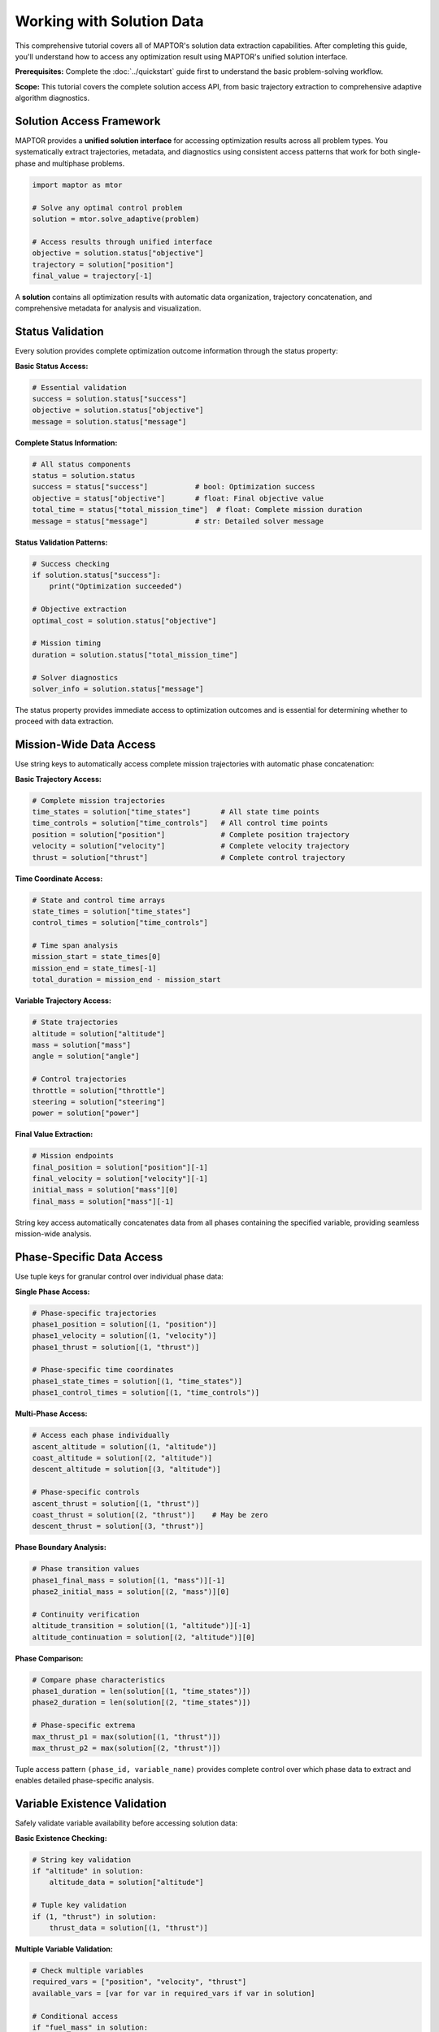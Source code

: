 Working with Solution Data
==========================

This comprehensive tutorial covers all of MAPTOR's solution data extraction capabilities. After completing this guide, you'll understand how to access any optimization result using MAPTOR's unified solution interface.

**Prerequisites:** Complete the :doc:`../quickstart` guide first to understand the basic problem-solving workflow.

**Scope:** This tutorial covers the complete solution access API, from basic trajectory extraction to comprehensive adaptive algorithm diagnostics.

Solution Access Framework
--------------------------

MAPTOR provides a **unified solution interface** for accessing optimization results across all problem types. You systematically extract trajectories, metadata, and diagnostics using consistent access patterns that work for both single-phase and multiphase problems.

.. code-block:: python

    import maptor as mtor

    # Solve any optimal control problem
    solution = mtor.solve_adaptive(problem)

    # Access results through unified interface
    objective = solution.status["objective"]
    trajectory = solution["position"]
    final_value = trajectory[-1]

A **solution** contains all optimization results with automatic data organization, trajectory concatenation, and comprehensive metadata for analysis and visualization.

Status Validation
------------------

Every solution provides complete optimization outcome information through the status property:

**Basic Status Access:**

.. code-block:: python

    # Essential validation
    success = solution.status["success"]
    objective = solution.status["objective"]
    message = solution.status["message"]

**Complete Status Information:**

.. code-block:: python

    # All status components
    status = solution.status
    success = status["success"]           # bool: Optimization success
    objective = status["objective"]       # float: Final objective value
    total_time = status["total_mission_time"]  # float: Complete mission duration
    message = status["message"]           # str: Detailed solver message

**Status Validation Patterns:**

.. code-block:: python

    # Success checking
    if solution.status["success"]:
        print("Optimization succeeded")

    # Objective extraction
    optimal_cost = solution.status["objective"]

    # Mission timing
    duration = solution.status["total_mission_time"]

    # Solver diagnostics
    solver_info = solution.status["message"]

The status property provides immediate access to optimization outcomes and is essential for determining whether to proceed with data extraction.

Mission-Wide Data Access
-------------------------

Use string keys to automatically access complete mission trajectories with automatic phase concatenation:

**Basic Trajectory Access:**

.. code-block:: python

    # Complete mission trajectories
    time_states = solution["time_states"]       # All state time points
    time_controls = solution["time_controls"]   # All control time points
    position = solution["position"]             # Complete position trajectory
    velocity = solution["velocity"]             # Complete velocity trajectory
    thrust = solution["thrust"]                 # Complete control trajectory

**Time Coordinate Access:**

.. code-block:: python

    # State and control time arrays
    state_times = solution["time_states"]
    control_times = solution["time_controls"]

    # Time span analysis
    mission_start = state_times[0]
    mission_end = state_times[-1]
    total_duration = mission_end - mission_start

**Variable Trajectory Access:**

.. code-block:: python

    # State trajectories
    altitude = solution["altitude"]
    mass = solution["mass"]
    angle = solution["angle"]

    # Control trajectories
    throttle = solution["throttle"]
    steering = solution["steering"]
    power = solution["power"]

**Final Value Extraction:**

.. code-block:: python

    # Mission endpoints
    final_position = solution["position"][-1]
    final_velocity = solution["velocity"][-1]
    initial_mass = solution["mass"][0]
    final_mass = solution["mass"][-1]

String key access automatically concatenates data from all phases containing the specified variable, providing seamless mission-wide analysis.

Phase-Specific Data Access
---------------------------

Use tuple keys for granular control over individual phase data:

**Single Phase Access:**

.. code-block:: python

    # Phase-specific trajectories
    phase1_position = solution[(1, "position")]
    phase1_velocity = solution[(1, "velocity")]
    phase1_thrust = solution[(1, "thrust")]

    # Phase-specific time coordinates
    phase1_state_times = solution[(1, "time_states")]
    phase1_control_times = solution[(1, "time_controls")]

**Multi-Phase Access:**

.. code-block:: python

    # Access each phase individually
    ascent_altitude = solution[(1, "altitude")]
    coast_altitude = solution[(2, "altitude")]
    descent_altitude = solution[(3, "altitude")]

    # Phase-specific controls
    ascent_thrust = solution[(1, "thrust")]
    coast_thrust = solution[(2, "thrust")]    # May be zero
    descent_thrust = solution[(3, "thrust")]

**Phase Boundary Analysis:**

.. code-block:: python

    # Phase transition values
    phase1_final_mass = solution[(1, "mass")][-1]
    phase2_initial_mass = solution[(2, "mass")][0]

    # Continuity verification
    altitude_transition = solution[(1, "altitude")][-1]
    altitude_continuation = solution[(2, "altitude")][0]

**Phase Comparison:**

.. code-block:: python

    # Compare phase characteristics
    phase1_duration = len(solution[(1, "time_states")])
    phase2_duration = len(solution[(2, "time_states")])

    # Phase-specific extrema
    max_thrust_p1 = max(solution[(1, "thrust")])
    max_thrust_p2 = max(solution[(2, "thrust")])

Tuple access pattern ``(phase_id, variable_name)`` provides complete control over which phase data to extract and enables detailed phase-specific analysis.

Variable Existence Validation
------------------------------

Safely validate variable availability before accessing solution data:

**Basic Existence Checking:**

.. code-block:: python

    # String key validation
    if "altitude" in solution:
        altitude_data = solution["altitude"]

    # Tuple key validation
    if (1, "thrust") in solution:
        thrust_data = solution[(1, "thrust")]

**Multiple Variable Validation:**

.. code-block:: python

    # Check multiple variables
    required_vars = ["position", "velocity", "thrust"]
    available_vars = [var for var in required_vars if var in solution]

    # Conditional access
    if "fuel_mass" in solution:
        fuel_trajectory = solution["fuel_mass"]
    else:
        print("Fuel mass not tracked in this problem")

**Phase-Specific Validation:**

.. code-block:: python

    # Phase variable existence
    if (2, "steering") in solution:
        steering_profile = solution[(2, "steering")]

    # Multi-phase validation
    phases_with_thrust = []
    for phase_id in [1, 2, 3]:
        if (phase_id, "thrust") in solution:
            phases_with_thrust.append(phase_id)

**Safe Access Patterns:**

.. code-block:: python

    # Conditional trajectory extraction
    trajectories = {}
    for var_name in ["x", "y", "z", "vx", "vy", "vz"]:
        if var_name in solution:
            trajectories[var_name] = solution[var_name]

    # Phase-conditional access
    phase_data = {}
    for phase_id in range(1, 4):
        if (phase_id, "altitude") in solution:
            phase_data[phase_id] = solution[(phase_id, "altitude")]

The ``in`` operator works with both string and tuple keys, enabling robust solution processing workflows.

Phase Information Analysis
--------------------------

The ``phases`` property provides comprehensive metadata for detailed mission analysis:

**Basic Phase Information:**

.. code-block:: python

    # Available phases
    phase_ids = list(solution.phases.keys())
    num_phases = len(solution.phases)

    # Single phase data
    phase_data = solution.phases[1]

**Timing Information:**

.. code-block:: python

    # Phase timing
    for phase_id, phase_data in solution.phases.items():
        times = phase_data["times"]
        initial_time = times["initial"]
        final_time = times["final"]
        duration = times["duration"]

**Variable Information:**

.. code-block:: python

    # Phase variables
    for phase_id, phase_data in solution.phases.items():
        variables = phase_data["variables"]
        state_names = variables["state_names"]
        control_names = variables["control_names"]
        num_states = variables["num_states"]
        num_controls = variables["num_controls"]

**Mesh Configuration:**

.. code-block:: python

    # Mesh details
    for phase_id, phase_data in solution.phases.items():
        mesh = phase_data["mesh"]
        polynomial_degrees = mesh["polynomial_degrees"]
        mesh_nodes = mesh["mesh_nodes"]
        num_intervals = mesh["num_intervals"]

**Time Array Access:**

.. code-block:: python

    # Direct time array access
    for phase_id, phase_data in solution.phases.items():
        time_arrays = phase_data["time_arrays"]
        state_times = time_arrays["states"]
        control_times = time_arrays["controls"]

**Integral Values:**

.. code-block:: python

    # Phase integral extraction
    for phase_id, phase_data in solution.phases.items():
        integrals = phase_data["integrals"]
        if integrals is not None:
            if isinstance(integrals, float):
                single_integral = integrals
            else:
                multiple_integrals = integrals

Each phase provides complete timing, variable, mesh, and integral information for comprehensive mission analysis.

Static Parameter Access
-----------------------

Extract optimized design parameters that remain constant throughout the mission:

**Parameter Availability:**

.. code-block:: python

    # Check parameter existence
    if solution.parameters is not None:
        print("Problem includes static parameters")
    else:
        print("No static parameters")

**Basic Parameter Access:**

.. code-block:: python

    # Parameter extraction
    if solution.parameters:
        param_values = solution.parameters["values"]
        param_count = solution.parameters["count"]
        param_names = solution.parameters["names"]

**Named Parameter Access:**

.. code-block:: python

    # With parameter names
    params = solution.parameters
    if params and params["names"]:
        for name, value in zip(params["names"], params["values"]):
            print(f"{name}: {value}")

**Unnamed Parameter Access:**

.. code-block:: python

    # Without parameter names
    params = solution.parameters
    if params:
        for i, value in enumerate(params["values"]):
            print(f"Parameter {i}: {value}")

**Parameter Value Extraction:**

.. code-block:: python

    # Direct value access
    if solution.parameters:
        optimized_mass = solution.parameters["values"][0]
        optimized_thrust = solution.parameters["values"][1]
        design_parameter = solution.parameters["values"][2]

Static parameters represent optimization variables that remain constant throughout the mission but are determined by the solver.

Adaptive Algorithm Data Access
-------------------------------

Access comprehensive adaptive mesh refinement performance data and benchmarking metrics for adaptive solutions:

**Algorithm Status:**

.. code-block:: python

    # Adaptive solution check
    if solution.adaptive:
        print("Adaptive solution available")
    else:
        print("Fixed mesh solution")

**Basic Algorithm Information:**

.. code-block:: python

    # Algorithm status data
    if solution.adaptive:
        converged = solution.adaptive["converged"]
        iterations = solution.adaptive["iterations"]
        tolerance = solution.adaptive["target_tolerance"]

**Per-Phase Convergence Status:**

.. code-block:: python

    # Phase convergence information
    if solution.adaptive:
        phase_converged = solution.adaptive["phase_converged"]
        for phase_id, status in phase_converged.items():
            print(f"Phase {phase_id}: {'Converged' if status else 'Not converged'}")

**Final Error Estimates:**

.. code-block:: python

    # Final error estimates per phase per interval
    if solution.adaptive:
        final_errors = solution.adaptive["final_errors"]
        for phase_id, errors in final_errors.items():
            for interval_idx, error in enumerate(errors):
                print(f"Phase {phase_id} interval {interval_idx}: {error:.2e}")

**Gamma Normalization Factors:**

.. code-block:: python

    # Algorithm normalization factors
    if solution.adaptive:
        gamma_factors = solution.adaptive["gamma_factors"]
        for phase_id, factors in gamma_factors.items():
            if factors is not None:
                print(f"Phase {phase_id} gamma factors available")

Benchmark Array Data Access
----------------------------

Access structured benchmark arrays for performance analysis and research comparison:

**Mission-Wide Benchmark Arrays:**

.. code-block:: python

    # Complete benchmark data structure
    if solution.adaptive:
        benchmark = solution.adaptive["benchmark"]

        # All six benchmark arrays
        iterations = benchmark["mesh_iteration"]         # [0, 1, 2, 3, ...]
        errors = benchmark["estimated_error"]            # [1e-2, 1e-3, 1e-5, 1e-7, ...]
        points = benchmark["collocation_points"]         # [50, 75, 100, 150, ...]
        intervals = benchmark["mesh_intervals"]          # [10, 15, 20, 30, ...]
        degrees = benchmark["polynomial_degrees"]        # [[4,4,4], [4,6,4], [6,6,6], ...]
        strategies = benchmark["refinement_strategy"]    # [{0:'p', 1:'h'}, {2:'p'}, ...]

**Phase-Specific Benchmark Arrays:**

.. code-block:: python

    # Individual phase benchmark data
    if solution.adaptive:
        phase_benchmarks = solution.adaptive["phase_benchmarks"]

        # Access specific phase data
        phase1_data = phase_benchmarks[1]
        phase1_iterations = phase1_data["mesh_iteration"]      # [0, 1, 2, ...]
        phase1_errors = phase1_data["estimated_error"]         # [1e-2, 1e-4, 1e-6, ...]
        phase1_points = phase1_data["collocation_points"]      # [25, 35, 50, ...]
        phase1_intervals = phase1_data["mesh_intervals"]       # [5, 7, 10, ...]
        phase1_degrees = phase1_data["polynomial_degrees"]     # [[4,4], [4,6], [6,6], ...]
        phase1_strategies = phase1_data["refinement_strategy"] # [{0:'p'}, {1:'h'}, ...]

**Benchmark Array Definitions:**

.. code-block:: python

    # Array content definitions
    if solution.adaptive:
        benchmark = solution.adaptive["benchmark"]

        # mesh_iteration: Iteration sequence numbers starting from 0
        # estimated_error: Maximum error estimate across all intervals
        # collocation_points: Total collocation points used in mesh
        # mesh_intervals: Total number of mesh intervals
        # polynomial_degrees: List of polynomial degrees for each interval per iteration
        # refinement_strategy: Dictionary mapping interval index to strategy ('p' or 'h')

**Benchmark Data Iteration:**

.. code-block:: python

    # Process all benchmark iterations
    if solution.adaptive:
        benchmark = solution.adaptive["benchmark"]

        for i in range(len(benchmark["mesh_iteration"])):
            iteration = benchmark["mesh_iteration"][i]
            error = benchmark["estimated_error"][i]
            points = benchmark["collocation_points"][i]
            intervals = benchmark["mesh_intervals"][i]
            degrees = benchmark["polynomial_degrees"][i]
            strategy = benchmark["refinement_strategy"][i]

            print(f"Iteration {iteration}: Error={error:.2e}, Points={points}")

**Multi-Phase Benchmark Comparison:**

.. code-block:: python

    # Compare benchmark data across phases
    if solution.adaptive:
        phase_benchmarks = solution.adaptive["phase_benchmarks"]

        # Compare final iteration across phases
        for phase_id, phase_data in phase_benchmarks.items():
            final_error = phase_data["estimated_error"][-1]
            final_points = phase_data["collocation_points"][-1]
            print(f"Phase {phase_id}: Final error={final_error:.2e}, Points={final_points}")

Raw Iteration History Access
-----------------------------

Access complete algorithm state for each refinement iteration:

**Iteration History Structure:**

.. code-block:: python

    # Complete iteration-by-iteration algorithm state
    if solution.adaptive:
        history = solution.adaptive["iteration_history"]

        # Access specific iteration data
        iteration_data = history[2]  # Third iteration (0-indexed)

        # All available fields per iteration
        iteration_num = iteration_data["iteration"]
        phase_errors = iteration_data["phase_error_estimates"]
        total_points = iteration_data["total_collocation_points"]
        phase_points = iteration_data["phase_collocation_points"]
        phase_intervals = iteration_data["phase_mesh_intervals"]
        phase_degrees = iteration_data["phase_polynomial_degrees"]
        mesh_nodes = iteration_data["phase_mesh_nodes"]
        refinement_actions = iteration_data["refinement_strategy"]
        max_error = iteration_data["max_error_all_phases"]
        convergence_status = iteration_data["convergence_status"]

**Iteration History Processing:**

.. code-block:: python

    # Process all iterations sequentially
    if solution.adaptive:
        history = solution.adaptive["iteration_history"]

        for iteration in sorted(history.keys()):
            data = history[iteration]
            print(f"Iteration {iteration}:")
            print(f"  Total points: {data['total_collocation_points']}")
            print(f"  Max error: {data['max_error_all_phases']:.2e}")

            # Phase-specific data for this iteration
            for phase_id in data["phase_error_estimates"].keys():
                phase_errors = data["phase_error_estimates"][phase_id]
                phase_points = data["phase_collocation_points"][phase_id]
                print(f"  Phase {phase_id}: {len(phase_errors)} intervals, {phase_points} points")

**Mesh Evolution Tracking:**

.. code-block:: python

    # Track mesh node evolution
    if solution.adaptive:
        history = solution.adaptive["iteration_history"]

        for iteration in sorted(history.keys()):
            data = history[iteration]

            for phase_id, mesh_nodes in data["phase_mesh_nodes"].items():
                degrees = data["phase_polynomial_degrees"][phase_id]
                print(f"Iteration {iteration}, Phase {phase_id}:")
                print(f"  Mesh nodes: {len(mesh_nodes)} points")
                print(f"  Polynomial degrees: {degrees}")

Built-in Analysis Methods
-------------------------

Access professional analysis and visualization capabilities:

**Comprehensive Benchmark Summary:**

.. code-block:: python

    # Professional benchmark analysis
    if solution.adaptive:
        solution.print_benchmark_summary()

    # Concise benchmark information
    if solution.adaptive:
        solution.print_benchmark_summary(comprehensive=False)

**Mesh Refinement Visualization:**

.. code-block:: python

    # Basic mesh evolution plot
    if solution.adaptive:
        solution.plot_refinement_history(phase_id=1)

    # Custom mesh visualization
    if solution.adaptive:
        solution.plot_refinement_history(
            phase_id=1,
            figsize=(16, 10),
            transform_domain=(0.0, 100.0)  # Transform from [-1,1] to [0,100]
        )

**Method Parameters:**

.. code-block:: python

    # plot_refinement_history parameters:
    # - phase_id: Phase to visualize (required)
    # - figsize: Figure dimensions (width, height), default (12, 6)
    # - transform_domain: Transform from [-1,1] to physical domain (min, max), default None

    # print_benchmark_summary parameters:
    # - comprehensive: Detail level (bool), default True

**Fixed Mesh Solution Check:**

.. code-block:: python

    # Handle solutions without adaptive data
    if solution.adaptive is None:
        print("Fixed mesh solution - no benchmark data available")
    else:
        # Access adaptive data
        benchmark_available = "benchmark" in solution.adaptive
        print(f"Benchmark arrays available: {benchmark_available}")

Data Export Patterns
--------------------

Extract benchmark data for external analysis and research comparison:

**CSV Export Pattern:**

.. code-block:: python

    # Export benchmark data to CSV format
    if solution.adaptive:
        benchmark = solution.adaptive["benchmark"]

        print("iteration,error,points,intervals")
        for i in range(len(benchmark["mesh_iteration"])):
            iteration = benchmark["mesh_iteration"][i]
            error = benchmark["estimated_error"][i]
            points = benchmark["collocation_points"][i]
            intervals = benchmark["mesh_intervals"][i]

            error_str = "NaN" if np.isnan(error) else f"{error:.6e}"
            print(f"{iteration},{error_str},{points},{intervals}")

**NumPy Array Conversion:**

.. code-block:: python

    # Convert to numpy arrays for analysis
    if solution.adaptive:
        benchmark = solution.adaptive["benchmark"]

        import numpy as np
        points_array = np.array(benchmark["collocation_points"])
        error_array = np.array(benchmark["estimated_error"])

        # Filter valid errors for analysis
        valid_errors = error_array[~np.isnan(error_array)]

**Research Data Package:**

.. code-block:: python

    # Extract complete research dataset
    if solution.adaptive:
        research_data = {
            "algorithm_status": {
                "converged": solution.adaptive["converged"],
                "iterations": solution.adaptive["iterations"],
                "tolerance": solution.adaptive["target_tolerance"]
            },
            "mission_benchmark": solution.adaptive["benchmark"],
            "phase_benchmarks": solution.adaptive["phase_benchmarks"],
            "convergence_history": solution.adaptive["iteration_history"]
        }

Next Steps
----------

* **Problem Definition**: Study :doc:`problem_definition` to understand how solution structure relates to problem formulation
* **Complete Examples**: Explore :doc:`../examples/index` for solution analysis in context of specific problems
* **API Reference**: Use :doc:`../api/index` for detailed method signatures and advanced options
